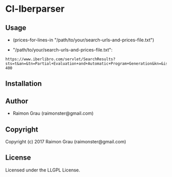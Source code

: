 * Cl-Iberparser

** Usage
   - (prices-for-lines-in "/path/to/your/search-urls-and-prices-file.txt")

   - "/path/to/your/search-urls-and-prices-file.txt":

#+BEGIN_SRC text
https://www.iberlibro.com/servlet/SearchResults?sts=t&an=&tn=Partial+Evaluation+and+Automatic+Program+Generation&kn=&isbn= 400
#+END_SRC

** Installation

** Author

+ Raimon Grau (raimonster@gmail.com)

** Copyright

Copyright (c) 2017 Raimon Grau (raimonster@gmail.com)

** License

   Licensed under the LLGPL License.
